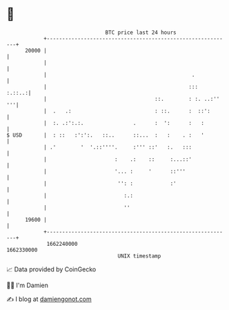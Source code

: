 * 👋

#+begin_example
                                   BTC price last 24 hours                    
               +------------------------------------------------------------+ 
         20000 |                                                            | 
               |                                                            | 
               |                                               .            | 
               |                                              :::    :.::..:| 
               |                                   ::.        : :. ..:'' '''| 
               |  .   .:                           : ::.      :  ::':       | 
               |  :. .:':.:.                .      :  ':      :   :         | 
   $ USD       |  : ::   :':':.   ::..      ::...  :   :    . :   '         | 
               | .'        '  '.::''''.     :''' ::'   :.   :::             | 
               |                      :    .:    ::     :...::'             | 
               |                      '... :     '      ::'''               | 
               |                       '': :            :'                  | 
               |                         :.:                                | 
               |                         ''                                 | 
         19600 |                                                            | 
               +------------------------------------------------------------+ 
                1662240000                                        1662330000  
                                       UNIX timestamp                         
#+end_example
📈 Data provided by CoinGecko

🧑‍💻 I'm Damien

✍️ I blog at [[https://www.damiengonot.com][damiengonot.com]]
